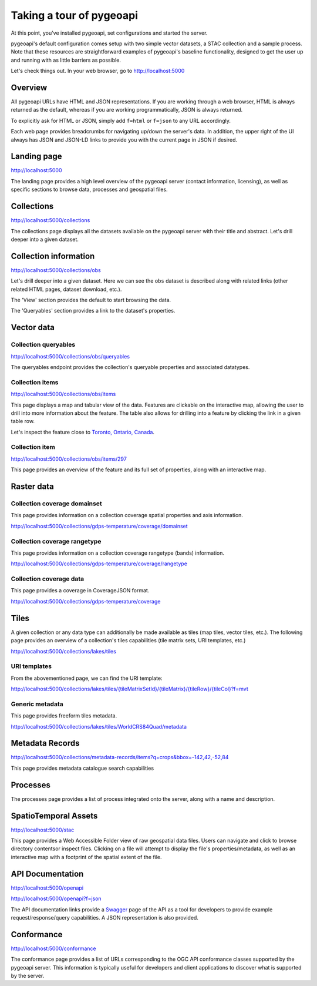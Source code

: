 .. _tour:

Taking a tour of pygeoapi
=========================

At this point, you've installed pygeoapi, set configurations and started the server.

pygeoapi's default configuration comes setup with two simple vector datasets, a STAC collection and a sample
process.  Note that these resources are straightforward examples of pygeoapi's baseline functionality, designed
to get the user up and running with as little barriers as possible.

Let's check things out.  In your web browser, go to http://localhost:5000


Overview
--------

All pygeoapi URLs have HTML and JSON representations.  If you are working through a web browser, HTML
is always returned as the default, whereas if you are working programmatically, JSON is always returned.

To explicitly ask for HTML or JSON, simply add ``f=html`` or ``f=json`` to any URL accordingly.

Each web page provides breadcrumbs for navigating up/down the server's data.  In addition, the upper right
of the UI always has JSON and JSON-LD links to provide you with the current page in JSON if desired.


Landing page
------------

http://localhost:5000

The landing page provides a high level overview of the pygeoapi server (contact information, licensing),
as well as specific sections to browse data, processes and geospatial files.


Collections
-----------

http://localhost:5000/collections

The collections page displays all the datasets available on the pygeoapi server with their title
and abstract.  Let's drill deeper into a given dataset.


Collection information
----------------------

http://localhost:5000/collections/obs

Let's drill deeper into a given dataset.  Here we can see the ``obs`` dataset is described along
with related links (other related HTML pages, dataset download, etc.).

The 'View' section provides the default to start browsing the data.

The 'Queryables' section provides a link to the dataset's properties.

Vector data
-----------

Collection queryables
^^^^^^^^^^^^^^^^^^^^^

http://localhost:5000/collections/obs/queryables

The queryables endpoint provides the collection's queryable properties and associated datatypes.


Collection items
^^^^^^^^^^^^^^^^

http://localhost:5000/collections/obs/items

This page displays a map and tabular view of the data.  Features are clickable on the interactive map,
allowing the user to drill into more information about the feature.  The table also allows for drilling
into a feature by clicking the link in a given table row.

Let's inspect the feature close to `Toronto, Ontario, Canada`_.


Collection item
^^^^^^^^^^^^^^^

http://localhost:5000/collections/obs/items/297

This page provides an overview of the feature and its full set of properties, along with an interactive
map.

.. seealso::
   :ref:`ogcapi-features` for more OGC API - Features request examples.

Raster data
-----------

Collection coverage domainset
^^^^^^^^^^^^^^^^^^^^^^^^^^^^^

This page provides information on a collection coverage spatial properties and axis information.

http://localhost:5000/collections/gdps-temperature/coverage/domainset

Collection coverage rangetype
^^^^^^^^^^^^^^^^^^^^^^^^^^^^^

This page provides information on a collection coverage rangetype (bands) information.

http://localhost:5000/collections/gdps-temperature/coverage/rangetype

Collection coverage data
^^^^^^^^^^^^^^^^^^^^^^^^

This page provides a coverage in CoverageJSON format.

http://localhost:5000/collections/gdps-temperature/coverage

.. seealso::
   :ref:`ogcapi-coverages` for more OGC API - Coverages request exampless.

Tiles
-----

A given collection or any data type can additionally be made available as tiles (map tiles,
vector tiles, etc.).  The following page provides an overview of a collection's tiles
capabilities (tile matrix sets, URI templates, etc.)

http://localhost:5000/collections/lakes/tiles

URI templates
^^^^^^^^^^^^^

From the abovementioned page, we can find the URI template:

`http://localhost:5000/collections/lakes/tiles/{tileMatrixSetId}/{tileMatrix}/{tileRow}/{tileCol}?f=mvt <http://localhost:5000/collections/lakes/tiles/{tileMatrixSetId}/{tileMatrix}/{tileRow}/{tileCol}?f=mvt>`_

Generic metadata
^^^^^^^^^^^^^^^^

This page provides freeform tiles metadata.

http://localhost:5000/collections/lakes/tiles/WorldCRS84Quad/metadata

Metadata Records
----------------

http://localhost:5000/collections/metadata-records/items?q=crops&bbox=-142,42,-52,84

This page provides metadata catalogue search capabilities

.. seealso::
   :ref:`ogcapi-records` for more OGC API - Records request examples.

Processes
---------

The processes page provides a list of process integrated onto the server, along with a name and description.

.. todo::
   Expand with more info once OAProc HTML is better flushed out.

.. seealso::
   :ref:`ogcapi-processes` for more OGC API - Processes request examples.


SpatioTemporal Assets
---------------------

http://localhost:5000/stac

This page provides a Web Accessible Folder view of raw geospatial data files.  Users can navigate and
click to browse directory contentsor inspect files.  Clicking on a file will attempt to display the
file's properties/metadata, as well as an interactive map with a footprint of the spatial extent of
the file.

.. seealso::
   :ref:`stac` for more STAC request examples.

API Documentation
-----------------

http://localhost:5000/openapi

http://localhost:5000/openapi?f=json

The API documentation links provide a `Swagger`_ page of the API as a tool for developers to provide example
request/response/query capabilities.  A JSON representation is also provided.

.. seealso::
   :ref:`openapi`


Conformance
-----------

http://localhost:5000/conformance

The conformance page provides a list of URLs corresponding to the OGC API conformance classes supported
by the pygeoapi server.  This information is typically useful for developers and client applications to
discover what is supported by the server.

.. _`Toronto, Ontario, Canada`: https://en.wikipedia.org/wiki/Toronto
.. _`Swagger`: https://en.wikipedia.org/wiki/Swagger_(software)

